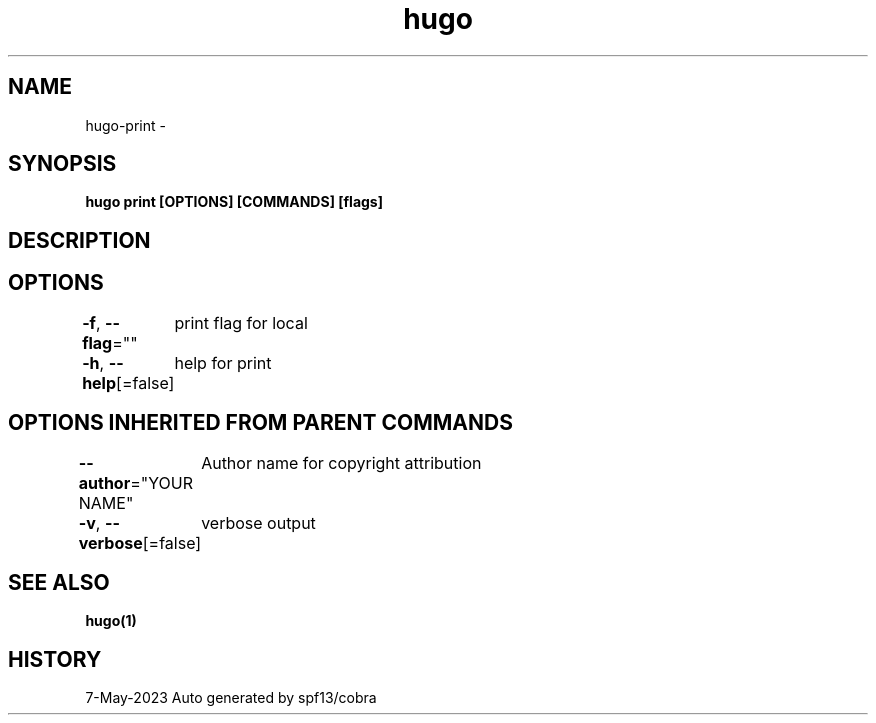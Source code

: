 .nh
.TH "hugo" "1" "May 2023" "hugo source" "hugo Manual"

.SH NAME
.PP
hugo-print -


.SH SYNOPSIS
.PP
\fBhugo print [OPTIONS] [COMMANDS] [flags]\fP


.SH DESCRIPTION

.SH OPTIONS
.PP
\fB-f\fP, \fB--flag\fP=""
	print flag for local

.PP
\fB-h\fP, \fB--help\fP[=false]
	help for print


.SH OPTIONS INHERITED FROM PARENT COMMANDS
.PP
\fB--author\fP="YOUR NAME"
	Author name for copyright attribution

.PP
\fB-v\fP, \fB--verbose\fP[=false]
	verbose output


.SH SEE ALSO
.PP
\fBhugo(1)\fP


.SH HISTORY
.PP
7-May-2023 Auto generated by spf13/cobra
